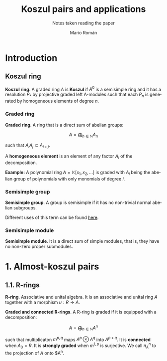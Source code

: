 #+TITLE: Koszul pairs and applications
#+SUBTITLE: Notes taken reading the paper
#+AUTHOR: Mario Román
#+OPTIONS:
#+LANGUAGE: es

#+LaTeX: \setcounter{secnumdepth}{0}
#+latex_header: \usepackage{amsmath}
#+latex_header: \usepackage{amsthm}
#+latex_header: \usepackage{tikz-cd}
#+latex_header: \newtheorem{theorem}{Teorema}
#+latex_header: \newtheorem{fact}{Proposición}
#+latex_header: \newtheorem{definition}{Definición}
#+latex_header: \setlength{\parindent}{0pt}


* Introduction
** Koszul ring
#+begin_definition
*Koszul ring*. A graded ring $A$ is *Koszul* if $A^0$ is a semisimple ring and it has
a resolution $P_\ast$ by projective graded left A-modules such that each $P_n$ is 
generated by homogeneous elements of degree $n$.
#+end_definition

*** Graded ring
#+begin_definition
*Graded ring*. A ring that is a direct sum of abelian groups:

\[ A = \bigoplus_{n \in \mathbb{N}} A_n\]

such that $A_iA_j \subset A_{i+j}$.
#+end_definition

A *homogeneous element* is an element of any factor $A_i$ of the decomposition.

*Example:* A polynomial ring $A = \mathbb{K}[x_1,x_2, \dots]$ is graded with $A_i$ being the abelian 
group of polynomials with only monomials of degree $i$.
# QUESTION: Do they admit a different gradation?
# We can take $A_i$ to be the group of polynomials of degree *equal or less* 
# than i!

*** Semisimple group
#+begin_definition
*Semisimple group*. A group is semisimple if it has no non-trivial normal abelian
subgroups.
#+end_definition

Different uses of this term can be found [[http://planetmath.org/semisimplegroup][here]].
# QUESTION: Which are we interested in?

*** Semisimple module
#+begin_definition
*Semisimple module*. It is a direct sum of simple modules, that is, they have no
non-zero proper submodules.
#+end_definition


* 1. Almost-koszul pairs
** 1.1. R-rings
#+begin_definition
*R-ring*. Associative and unital algebra. It is an associative and unital ring $A$
together with a morphism $u : R \longrightarrow A$.
#+end_definition
#+begin_definition
*Graded and connected R-rings*. A R-ring is graded if it is equipped with
a decomposition:

\[A = \bigoplus_{n \in \mathbb{N}} A^n \]

such that multiplicaton $m^{p,q}$ maps $A^p \otimes A^q$ into $A^{p+q}$. It is *connected* 
when $A_0 = R$. It is *strongly graded* when $m^{1,p}$ is surjective. We call $\pi^n_A$ 
to the projection of $A$ onto $A^n.
#+end_definition
